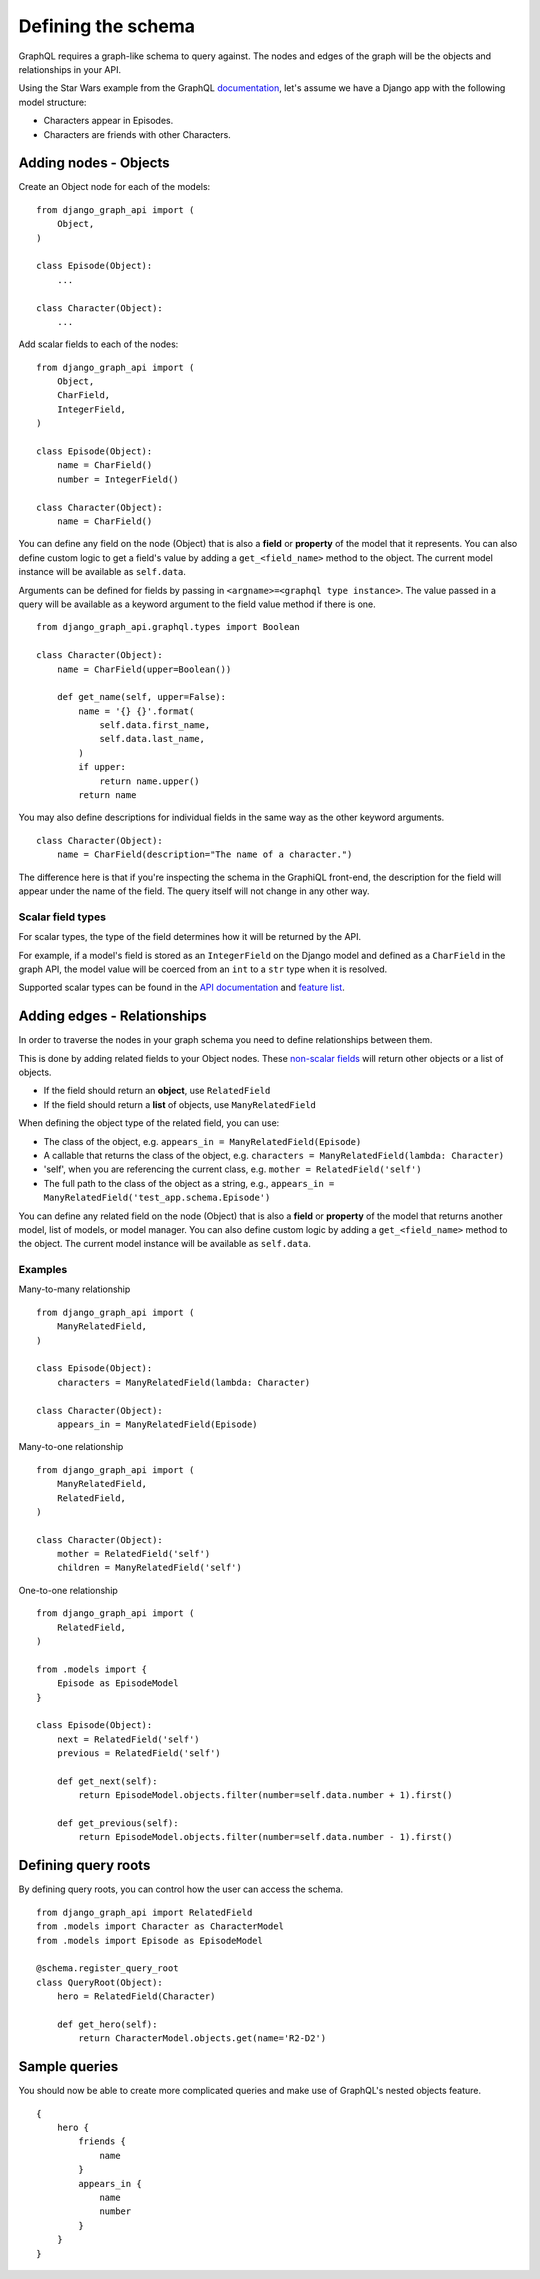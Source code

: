 Defining the schema
===================
GraphQL requires a graph-like schema to query against.
The nodes and edges of the graph will be
the objects and relationships in your API.

Using the Star Wars example from the GraphQL documentation_,
let's assume we have a Django app with the following model structure:

- Characters appear in Episodes.
- Characters are friends with other Characters.

Adding nodes - Objects
----------------------

Create an Object node for each of the models:
::

    from django_graph_api import (
        Object,
    )

    class Episode(Object):
        ...

    class Character(Object):
        ...

Add scalar fields to each of the nodes:
::

    from django_graph_api import (
        Object,
        CharField,
        IntegerField,
    )

    class Episode(Object):
        name = CharField()
        number = IntegerField()

    class Character(Object):
        name = CharField()

You can define any field on the node (Object)
that is also a **field** or **property** of the model
that it represents.
You can also define custom logic to get a field's value by adding a ``get_<field_name>`` method to the object.
The current model instance will be available as ``self.data``.

Arguments can be defined for fields by passing in ``<argname>=<graphql type instance>``.
The value passed in a query will be available as a keyword argument to the field value method if there is one.
::

    from django_graph_api.graphql.types import Boolean

    class Character(Object):
        name = CharField(upper=Boolean())

        def get_name(self, upper=False):
            name = '{} {}'.format(
                self.data.first_name,
                self.data.last_name,
            )
            if upper:
                return name.upper()
            return name

You may also define descriptions for individual fields in the same way as the other keyword arguments.
::

    class Character(Object):
        name = CharField(description="The name of a character.")

The difference here is that if you're inspecting the schema in the GraphiQL front-end, the description for the field will appear under the name of the field.
The query itself will not change in any other way.

Scalar field types
^^^^^^^^^^^^^^^^^^
For scalar types,
the type of the field determines how it will be returned by the API.

For example, if a model's field is stored as an ``IntegerField`` on the Django model
and defined as a ``CharField`` in the graph API,
the model value will be coerced from an ``int`` to a ``str`` type
when it is resolved.

Supported scalar types can be found in the `API documentation`_ and `feature list`_.

.. _API documentation: api.html#scalar-field-types
.. _feature list: features.html#types


Adding edges - Relationships
----------------------------

In order to traverse the nodes in your graph schema
you need to define relationships between them.

This is done by adding related fields to your Object nodes.
These `non-scalar fields`_ will return
other objects or a list of objects.

- If the field should return an **object**, use ``RelatedField``
- If the field should return a **list** of objects, use ``ManyRelatedField``

When defining the object type of the related field, you can use:

- The class of the object, e.g. ``appears_in = ManyRelatedField(Episode)``
- A callable that returns the class of the object, e.g. ``characters = ManyRelatedField(lambda: Character)``
- 'self', when you are referencing the current class, e.g. ``mother = RelatedField('self')``
- The full path to the class of the object as a string, e.g., ``appears_in = ManyRelatedField('test_app.schema.Episode')``

You can define any related field on the node (Object)
that is also a **field** or **property** of the model
that returns another model, list of models, or model manager.
You can also define custom logic by adding a ``get_<field_name>`` method to the object.
The current model instance will be available as ``self.data``.

Examples
^^^^^^^^

Many-to-many relationship
::

    from django_graph_api import (
        ManyRelatedField,
    )

    class Episode(Object):
        characters = ManyRelatedField(lambda: Character)

    class Character(Object):
        appears_in = ManyRelatedField(Episode)

Many-to-one relationship
::

    from django_graph_api import (
        ManyRelatedField,
        RelatedField,
    )

    class Character(Object):
        mother = RelatedField('self')
        children = ManyRelatedField('self')

One-to-one relationship
::

    from django_graph_api import (
        RelatedField,
    )

    from .models import {
        Episode as EpisodeModel
    }

    class Episode(Object):
        next = RelatedField('self')
        previous = RelatedField('self')

        def get_next(self):
            return EpisodeModel.objects.filter(number=self.data.number + 1).first()

        def get_previous(self):
            return EpisodeModel.objects.filter(number=self.data.number - 1).first()

.. _non-scalar fields: api.html#non-scalar-field-types


Defining query roots
--------------------

By defining query roots, you can control how the user can access the schema.
::

    from django_graph_api import RelatedField
    from .models import Character as CharacterModel
    from .models import Episode as EpisodeModel

    @schema.register_query_root
    class QueryRoot(Object):
        hero = RelatedField(Character)

        def get_hero(self):
            return CharacterModel.objects.get(name='R2-D2')

Sample queries
--------------

You should now be able to create more complicated queries
and make use of GraphQL's nested objects feature.
::

    {
        hero {
            friends {
                name
            }
            appears_in {
                name
                number
            }
        }
    }

.. _documentation: http://graphql.org/learn/
